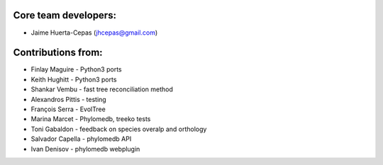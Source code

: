 Core team developers: 
-----------------------
- Jaime Huerta-Cepas (jhcepas@gmail.com)

Contributions from:
----------------------

- Finlay Maguire - Python3 ports 
- Keith Hughitt - Python3 ports  
- Shankar Vembu - fast tree reconciliation method
- Alexandros Pittis - testing
- François Serra - EvolTree
- Marina Marcet - Phylomedb, treeko tests
- Toni Gabaldon - feedback on species overalp and orthology
- Salvador Capella - phylomedb API
- Ivan Denisov - phylomedb webplugin
